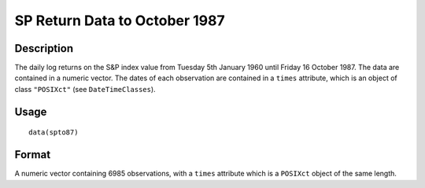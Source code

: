 +--------------------------------------+--------------------------------------+
| spto87                               |
| R Documentation                      |
+--------------------------------------+--------------------------------------+

SP Return Data to October 1987
------------------------------

Description
~~~~~~~~~~~

The daily log returns on the S&P index value from Tuesday 5th January
1960 until Friday 16 October 1987. The data are contained in a numeric
vector. The dates of each observation are contained in a ``times``
attribute, which is an object of class ``"POSIXct"`` (see
``DateTimeClasses``).

Usage
~~~~~

::

    data(spto87)

Format
~~~~~~

A numeric vector containing 6985 observations, with a ``times``
attribute which is a ``POSIXct`` object of the same length.
